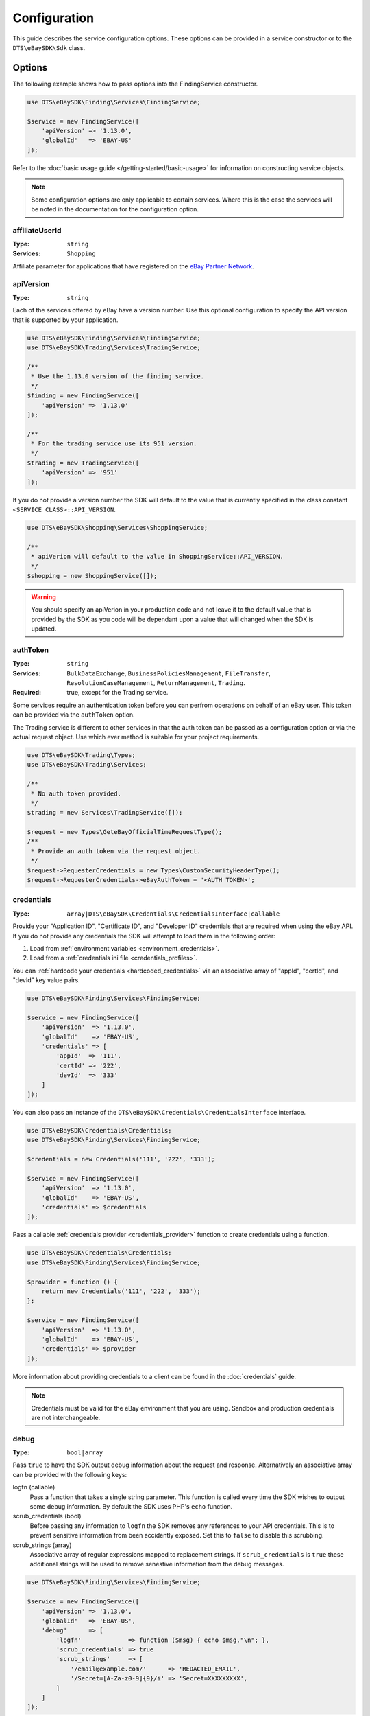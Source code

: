 =============
Configuration
=============

This guide describes the service configuration options. These options can be provided in a service constructor or to the ``DTS\eBaySDK\Sdk`` class.

Options
-------

The following example shows how to pass options into the FindingService constructor.

.. code-block:: php

    use DTS\eBaySDK\Finding\Services\FindingService;

    $service = new FindingService([
        'apiVersion' => '1.13.0',
        'globalId'   => 'EBAY-US'
    ]);

Refer to the :doc:`basic usage guide </getting-started/basic-usage>` for information on constructing service objects.

.. note::

    Some configuration options are only applicable to certain services. Where this is the case the services will be noted in the documentation for the configuration option.

affiliateUserId
~~~~~~~~~~~~~~~

:Type: ``string``
:Services: ``Shopping``

Affiliate parameter for applications that have registered on the `eBay Partner Network <https://www.ebaypartnernetwork.com/>`_.

apiVersion
~~~~~~~~~~

:Type: ``string``

Each of the services offered by eBay have a version number. Use this optional configuration to specify the API version that is supported by your application.

.. code-block:: php

    use DTS\eBaySDK\Finding\Services\FindingService;
    use DTS\eBaySDK\Trading\Services\TradingService;

    /**
     * Use the 1.13.0 version of the finding service.
     */
    $finding = new FindingService([
        'apiVersion' => '1.13.0'
    ]);

    /**
     * For the trading service use its 951 version.
     */
    $trading = new TradingService([
        'apiVersion' => '951'
    ]);

If you do not provide a version number the SDK will default to the value that is currently specified in the class constant ``<SERVICE CLASS>::API_VERSION``.

.. code-block:: php

    use DTS\eBaySDK\Shopping\Services\ShoppingService;

    /**
     * apiVerion will default to the value in ShoppingService::API_VERSION.
     */
    $shopping = new ShoppingService([]);

.. warning::

    You should specify an apiVerion in your production code and not leave it to the default value that is provided by the SDK as you code will be dependant upon a value that will changed when the SDK is updated.

authToken
~~~~~~~~~

:Type: ``string``
:Services: ``BulkDataExchange``, ``BusinessPoliciesManagement``, ``FileTransfer``, ``ResolutionCaseManagement``, ``ReturnManagement``, ``Trading``.
:Required: true, except for the Trading service.

Some services require an authentication token before you can perfrom operations on behalf of an eBay user. This token can be provided via the ``authToken`` option.

The Trading service is different to other services in that the auth token can be passed as a configuration option or via the actual request object. Use which ever method is suitable for your project requirements.

.. code-block:: php

    use DTS\eBaySDK\Trading\Types;
    use DTS\eBaySDK\Trading\Services;

    /**
     * No auth token provided.
     */
    $trading = new Services\TradingService([]);

    $request = new Types\GeteBayOfficialTimeRequestType();
    /**
     * Provide an auth token via the request object.
     */
    $request->RequesterCredentials = new Types\CustomSecurityHeaderType();
    $request->RequesterCredentials->eBayAuthToken = '<AUTH TOKEN>';

credentials
~~~~~~~~~~~

:Type: ``array|DTS\eBaySDK\Credentials\CredentialsInterface|callable``

Provide your "Application ID", "Certificate ID", and "Developer ID" credentials that are required when using the eBay API. If you do not provide any credentials the SDK will attempt to load them in the following order:

1. Load from :ref:`environment variables <environment_credentials>`.
2. Load from a :ref:`credentials ini file <credentials_profiles>`.

You can :ref:`hardcode your credentials <hardcoded_credentials>` via an associative array of "appId", "certId", and "devId" key value pairs.

.. code-block:: php

    use DTS\eBaySDK\Finding\Services\FindingService;

    $service = new FindingService([
        'apiVersion'  => '1.13.0',
        'globalId'    => 'EBAY-US',
        'credentials' => [
            'appId'  => '111',
            'certId' => '222',
            'devId'  => '333'
        ]
    ]);

You can also pass an instance of the ``DTS\eBaySDK\Credentials\CredentialsInterface`` interface.

.. code-block:: php

    use DTS\eBaySDK\Credentials\Credentials;
    use DTS\eBaySDK\Finding\Services\FindingService;

    $credentials = new Credentials('111', '222', '333');

    $service = new FindingService([
        'apiVersion'  => '1.13.0',
        'globalId'    => 'EBAY-US',
        'credentials' => $credentials
    ]);

Pass a callable :ref:`credentials provider <credentials_provider>` function to create credentials using a function.

.. code-block:: php

    use DTS\eBaySDK\Credentials\Credentials;
    use DTS\eBaySDK\Finding\Services\FindingService;

    $provider = function () {
        return new Credentials('111', '222', '333');
    };

    $service = new FindingService([
        'apiVersion'  => '1.13.0',
        'globalId'    => 'EBAY-US',
        'credentials' => $provider
    ]);

More information about providing credentials to a client can be found in the :doc:`credentials` guide.

.. note::

    Credentials must be valid for the eBay environment that you are using. Sandbox and production credentials are not interchangeable.

debug
~~~~~

:Type: ``bool|array``

Pass ``true`` to have the SDK output debug information about the request and response. Alternatively an associative array can be provided with the following keys:

logfn (callable)
    Pass a function that takes a single string parameter. This function is called every time the SDK wishes to output some debug information. By default the SDK uses PHP's ``echo`` function.

scrub_credentials (bool)
    Before passing any information to ``logfn`` the SDK removes any references to your API credentials. This is to prevent sensitive information from been accidently exposed. Set this to ``false`` to disable this scrubbing.

scrub_strings (array)
    Associative array of regular expressions mapped to replacement strings. If ``scrub_credentials`` is ``true`` these additional strings will be used to remove senestive information from the debug messages.

.. code-block:: php

    use DTS\eBaySDK\Finding\Services\FindingService;

    $service = new FindingService([
        'apiVersion' => '1.13.0',
        'globalId'   => 'EBAY-US',
        'debug'      => [
            'logfn'             => function ($msg) { echo $msg."\n"; },
            'scrub_credentials' => true
            'scrub_strings'     => [
                '/email@example.com/'      => 'REDACTED_EMAIL',
                '/Secret=[A-Za-z0-9]{9}/i' => 'Secret=XXXXXXXXX',
            ]
        ]
    ]);

globalId
~~~~~~~~

:Type: ``string``
:Services: ``BusinessPoliciesManagement``, ``Finding``, ``HalfFinding``, ``ResolutionCaseManagement``, ``ReturnManagement``.
:Required For: ``BusinessPoliciesManagement``

The unique string identifier for the eBay site your API requests are to be sent to. For example, you would pass the value EBAY-US to specify the eBay US site. A `complete list of eBay global IDs <http://developer.ebay.com/devzone/finding/Concepts/SiteIDToGlobalID.html>`_ is available.

handler
~~~~~~~

:Type: ``callable``

By default the SDK uses a ``Guzzle 6`` client to handle the sending and receiving HTTP messages. By providing your own ``handler`` you can use a HTTP client that best meets your project's requirments. A ``handler`` accepts a ``Psr\Http\Message\RequestInterface`` object and returns a string.

.. code-block:: php

    use DTS\eBaySDK\Finding\Services\FindingService;

    $handler = function (Psr\Http\Message\RequestInterface $request) {
        $client = new SomeClient();
        $response = $client->sendRequest($request);

        return $response->getBody()->getContent();
    };

    $service = new FindingService([
        'apiVersion' => '1.13.0',
        'globalId'   => 'EBAY-US',
        'handler'    => $handler
    ]);

profile
~~~~~~~

:Type: ``string``

Specifies the name of a profile within the ini file that is located in your HOME directory. The SDK will attempt to load the credentials from this profile. Note that the ``credentials`` option and ``EBAY_SDK_PROFILE`` environment variable are both ignored if this option is specified.

.. code-block:: php

    use DTS\eBaySDK\Finding\Services\FindingService;

    $service = new FindingService([
        'apiVersion' => '1.13.0',
        'globalId'   => 'EBAY-US',
        'profile'    => 'production'
    ]);

sandbox
~~~~~~~

:Type: ``bool``

eBay provides a sandbox environment for testing your API calls. Pass ``true`` to tell the SDK to use this sandbox. By default the SDK will always use the production environment.

siteId
~~~~~~
:Type: ``string|integer``
:Services: ``Shopping``, ``Trading``.
:Required: true

The unique numerical identifier for the eBay site your API requests are to be sent to. For example, you would pass the value 3 to specify the eBay UK site. A `complete list of eBay site IDs <http://developer.ebay.com/devzone/finding/Concepts/SiteIDToGlobalID.html>`_ is available.

trackingId
~~~~~~~~~~

:Type: ``string``
:Services: ``Shopping``

Affiliate parameter for applications that have registered on the `eBay Partner Network <https://www.ebaypartnernetwork.com/>`_.

trackingPartnerCode
~~~~~~~~~~~~~~~~~~~
:Type: ``string``
:Services: ``Shopping``

Affiliate parameter for applications that have registered on the `eBay Partner Network <https://www.ebaypartnernetwork.com/>`_.

Managing the configuration
--------------------------

There are two methods available that allow you to manage the configuration during the lifetime of a service object.

getConfig
~~~~~~~~~

You can get the value of any configuration option by just passing its name to the ``getConfig`` method.

.. code-block:: php

    $globalId = $service->getConfig('globalId');

    assert('$globalId === "EBAY-US"');

By passing no paramters all options are returned as an associative array.

.. code-block:: php

    $options = $service->getConfig();

    assert('$options["globalId"] === "EBAY-US"');
    assert('$options["sandbox"] === true');

setConfig
~~~~~~~~~

You can pass an associative array to the ``setConfig`` method to set multiple configuration options.

.. code-block:: php

    $service->setConfig([
        'apiVersion' => '1.13.0',
        'globalId'   => 'EBAY-US'
    ]);
